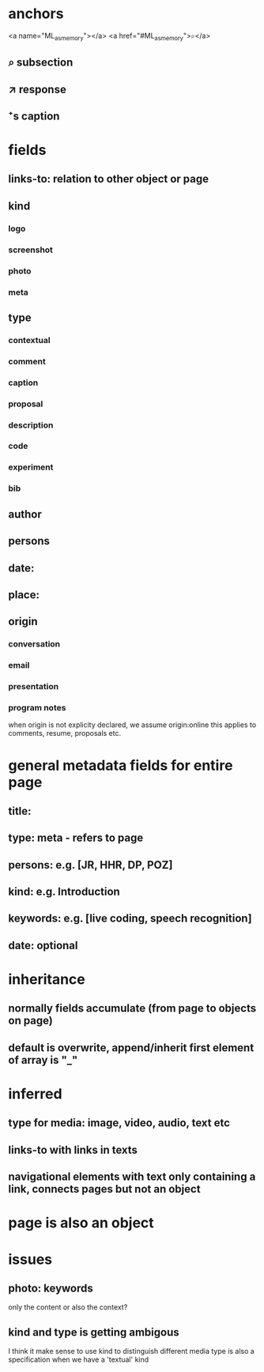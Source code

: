 * anchors
<a name="ML_as_memory"></a>
<a href="#ML_as_memory">⌕</a>
** ⌕ subsection
** ↗ response 
** ⁺s caption
* fields
** links-to: relation to other object or page
** kind
*** logo
*** screenshot
*** photo
*** meta
** type
*** contextual
*** comment
*** caption
*** proposal
*** description
*** code
*** experiment
*** bib
** author
** persons
** date: 
** place:
** origin
*** conversation
*** email
*** presentation
*** program notes
when origin is not explicity declared, we assume origin:online
this applies to comments, resume, proposals etc.
* general metadata fields for entire page
** title: 
** type: meta - refers to page
** persons: e.g. [JR, HHR, DP, POZ]
** kind: e.g. Introduction
** keywords: e.g. [live coding, speech recognition]
** date: optional
* inheritance
** normally fields accumulate (from page to objects on page)
** default is overwrite, append/inherit first element of array is "_"
* inferred
** type for media: image, video, audio, text etc 
** links-to with links in texts
** navigational elements with text only containing a link, connects pages but not an object
* page is also an object

* issues
** photo: keywords
only the content or also the context?
** kind and type is getting ambigous
I think it make sense to use kind to distinguish different media
type is also a specification when we have a 'textual' kind
